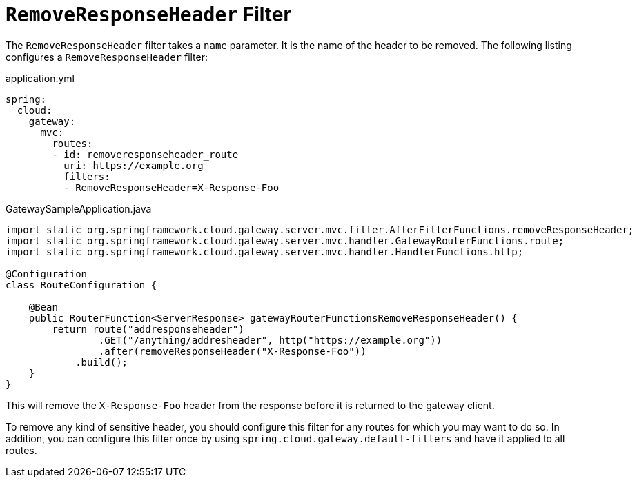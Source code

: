 [[removeresponseheader-filter]]
= `RemoveResponseHeader` Filter

The `RemoveResponseHeader` filter takes a `name` parameter.
It is the name of the header to be removed.
The following listing configures a `RemoveResponseHeader` filter:

.application.yml
[source,yaml]
----
spring:
  cloud:
    gateway:
      mvc:
        routes:
        - id: removeresponseheader_route
          uri: https://example.org
          filters:
          - RemoveResponseHeader=X-Response-Foo
----

.GatewaySampleApplication.java
[source,java]
----
import static org.springframework.cloud.gateway.server.mvc.filter.AfterFilterFunctions.removeResponseHeader;
import static org.springframework.cloud.gateway.server.mvc.handler.GatewayRouterFunctions.route;
import static org.springframework.cloud.gateway.server.mvc.handler.HandlerFunctions.http;

@Configuration
class RouteConfiguration {

    @Bean
    public RouterFunction<ServerResponse> gatewayRouterFunctionsRemoveResponseHeader() {
        return route("addresponseheader")
                .GET("/anything/addresheader", http("https://example.org"))
                .after(removeResponseHeader("X-Response-Foo"))
            .build();
    }
}
----

This will remove the `X-Response-Foo` header from the response before it is returned to the gateway client.

To remove any kind of sensitive header, you should configure this filter for any routes for which you may want to do so.
In addition, you can configure this filter once by using `spring.cloud.gateway.default-filters` and have it applied to all routes.


